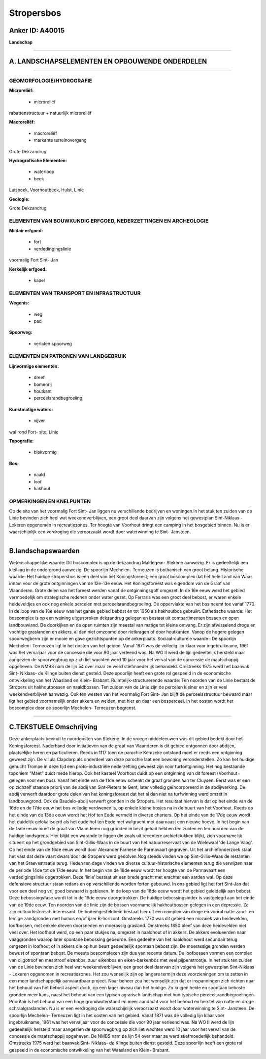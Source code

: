 Stropersbos
===========

Anker ID: A40015
----------------

**Landschap**

--------------

A. LANDSCHAPSELEMENTEN EN OPBOUWENDE ONDERDELEN
-----------------------------------------------

--------------

GEOMORFOLOGIE/HYDROGRAFIE
~~~~~~~~~~~~~~~~~~~~~~~~~

**Microreliëf:**

 * microreliëf


rabattenstructuur + natuurlijk microreliëf

**Macroreliëf:**

 * macroreliëf
 * markante terreinovergang

Grote Dekzandrug

**Hydrografische Elementen:**

 * waterloop
 * beek


Luisbeek, Voorhoutbeek, Hulst, Linie

**Geologie:**


Grote Dekzandrug

ELEMENTEN VAN BOUWKUNDIG ERFGOED, NEDERZETTINGEN EN ARCHEOLOGIE
~~~~~~~~~~~~~~~~~~~~~~~~~~~~~~~~~~~~~~~~~~~~~~~~~~~~~~~~~~~~~~~

**Militair erfgoed:**

 * fort
 * verdedingingslinie


voormalig Fort Sint- Jan

**Kerkelijk erfgoed:**

 * kapel



ELEMENTEN VAN TRANSPORT EN INFRASTRUCTUUR
~~~~~~~~~~~~~~~~~~~~~~~~~~~~~~~~~~~~~~~~~

**Wegenis:**

 * weg
 * pad


**Spoorweg:**

 * verlaten spoorweg

ELEMENTEN EN PATRONEN VAN LANDGEBRUIK
~~~~~~~~~~~~~~~~~~~~~~~~~~~~~~~~~~~~~

**Lijnvormige elementen:**

 * dreef
 * bomenrij
 * houtkant
 * perceelsrandbegroeiing

**Kunstmatige waters:**

 * vijver


wal rond Fort- site, Linie

**Topografie:**

 * blokvormig


**Bos:**

 * naald
 * loof
 * hakhout



OPMERKINGEN EN KNELPUNTEN
~~~~~~~~~~~~~~~~~~~~~~~~~

Op de site van het voormalig Fort Sint- Jan liggen nu verschillende
bedrijven en woningen.In het stuk ten zuiden van de Linie bevinden zich
heel wat weekendverblijven, een groot deel daarvan zijn volgens het
gewestplan Sint-Niklaas - Lokeren opgenomen in recreatiezones. Ter
hoogte van Voorhout dringt een camping in het bosgebied binnen. Nu is er
waarschijnlijk een verdroging die veroorzaakt wordt door waterwinning te
Sint- Jansteen.

--------------

B.landschapswaarden
-------------------

Wetenschappelijke waarde:
Dit boscomplex is op de dekzandrug Maldegem- Stekene aanwezig. Er is
gedeeltelijk een kleilaag in de ondergrond aanwezig. De spoorlijn
Mechelen- Terneuzen is bothanisch van groot belang.
Historische waarde:
Het huidige stropersbos is een deel van het Koningsforeest; een groot
boscomplex dat het hele Land van Waas innam voor de grote ontginningen
van de 12e-13e eeuw. Het Koningsforeest was eigendom van de Graaf van
Vlaanderen. Grote delen van het foreest werden vanaf de ontginningsgolf
omgezet. In de 16e eeuw werd het gebied vermoedelijk om strategische
redenen onder water gezet. Op Ferraris was een groot deel bebost, er
waren enkele heideveldjes en ook nog enkele percelen met
perceelsrandbegroeiing. De oppervlakte van het bos neemt toe vanaf 1770.
In de loop van de 18e eeuw was het ganse gebied bebost en tot 1950 als
hakhoutbos gebruikt.
Esthetische waarde: Het boscomplex is op een weining uitgesproken
dekzandrug gelegen en bestaat uit compartimenten bossen en open
landbouwland. De doorkijken en de open ruimten zijn meestal van matige
tot kleine omvang. Er zijn afwisselend droge en vochtige graslanden en
akkers, al dan niet omzoomd door rietkragen of door houtkanten. Vanop de
hogere gelegen spoorwegberm zijn er mooie en gave gezichtspunten op de
ankerplaats.
Sociaal-culturele waarde : De spoorlijn Mechelen- Terneuzen ligt in
het oosten van het gebied. Vanaf 1871 was de volledig lijn klaar voor
ingebruikname, 1961 was het vervaljaar voor de concessie die voor 90
jaar verleend was. Na WO II werd de lijn gedeeltelijk hersteld maar
aangezien de spoorwegbrug op zich liet wachten werd 10 jaar voor het
verval van de concessie de maatschappij opgeheven. De NMBS nam de lijn
54 over maar ze werd stiefmoederlijk behandeld. Omstreeks 1975 werd het
baanvak Sint- Niklaas- de Klinge buiten dienst gesteld. Deze spoorlijn
heeft een grote rol gespeeld in de economische ontwikkeling van het
Waasland en Klein- Brabant.
Ruimtelijk-structurerende waarde:
Ten noorden van de Linie bestaat de Stropers uit hakhoutbossen en
naaldbossen. Ten zuiden van de Linie zijn de percelen kleiner en zijn er
veel weekendverblijven aanwezig. Ook ten westen van het voormalig Fort
Sint- Jan blijft de perceelsstructuur bewaard maar ligt het gebied
voornamelijk onder akkers en weiden, met hier en daar een bosperceel. In
het oosten wordt het boscomplex door de spoorlijn Mechelen- Terneuzen
begrenst.

--------------

C.TEKSTUELE Omschrijving
------------------------

Deze ankerplaats bevindt te noordoosten van Stekene. In de vroege
middeleeuwen was dit gebied bedekt door het Koningsforeest. Naderhand
door initiatieven van de graaf van Vlaanderen is dit gebied ontgonnen
door abdijen, plaatselijke heren en particulieren. Reeds in 1117 toen de
parochie Kemzeke ontstond moet er reeds een ontginning geweest zijn. De
villula Clapdorp als onderdeel van deze parochie laat een bewoning
veronderstellen. Zo kan het huidige gehucht Trompe in deze tijd een
proto-industriële nederzetting geweest zijn voor turfontginning. Het nog
bestaande toponiem “Maet” duidt mede hierop. Ook het kasteel Voorhout
duidt op een ontginning van dit foreest (Voorhout= gelegen voor een
bos). Vanaf het einde van de 11de eeuw schenkt de graaf gronden aan ter
Cluysen. Eerst was er een op zichzelf staande priorij van de abdij van
Sint-Pieters te Gent, later volledig geïncorporeerd in de abdijwerking.
De abdij verwerft daardoor grote delen van het koningsforeest dat het al
dan niet na turfwinning werd omzet in landbouwgrond. Ook de
Baudelo-abdij verwerft gronden in de Stropers. Het resultaat hiervan is
dat op het einde van de 16de en de 17de eeuw het bos volledig verdwenen
is, op enkele kleine bosjes na in de buurt van het Voorhout. Reeds op
het einde van de 13de eeuw wordt het Hof ten Eede vermeld in diverse
charters. Op het einde van de 17de eeuw wordt het duidelijk
gelokaliseerd als het oude hof ten Eede met walgracht met daarnaast een
nieuwe hoeve. In het begin van de 15de eeuw moet de graaf van Vlaanderen
nog gronden in bezit gehad hebben ten zuiden en ten noorden van de
huidige landsgrens. Hier blijkt een warande te liggen die zoals uit
recentere archiefstukken blijkt, zich voornamelijk situeert op het
grondgebied van Sint-Gillis-Waas in de buurt van het natuurreservaat van
de Wielewaal 'de Lange Vaag'. Op het einde van de 16de eeuw wordt door
Alexander Farnese de Parmavaart gegraven. Uit het archiefonderzoek staat
het vast dat deze vaart dwars door de Stropers werd gedolven.Nog steeds
vinden we op Sint-Gillis-Waas de restanten van het Graevestraatje terug.
Heden ten dage vinden we diverse cultuur-historische elementen terug die
verwijzen naar de periode 14de tot de 17de eeuw. In het begin van de
18de eeuw wordt ter hoogte van de Parmavaart een verdedigingslinie
opgetrokken. Deze ‘linie’ bestaat uit een brede gracht met erachter een
aarden wal. Op deze defensieve structuur staan redans en op
verschillende worden forten gebouwd. In ons gebied ligt het fort
Sint-Jan dat voor een deel nog vrij goed bewaard is gebleven. In de loop
van de 18de eeuw wordt het gebied geleidelijk aan bebost. Deze
bebossingsfase wordt tot in de 19de eeuw doorgetrokken. De huidige
bebossingsindex is vastgelegd aan het einde van de 19de eeuw. Ten
noorden van de linie zijn de bossen voornamelijk hakhoutbossen gelegen
in een depressie. Ze zijn cultuurhistorisch interessant. De
bodemgesteldheid bestaat hier uit een complex van droge en vooral natte
zand- en lemige zandgronden met humus en/of ijzer B-horizont. Omstreeks
1770 was dit gebied een mozaïek van heidevelden, loofbossen, met enkele
dreven doorsneden en moerassig grasland. Omstreeks 1850 bleef van deze
heidevelden niet veel over. Het loofhout werd, op een paar stukjes na,
omgezet in naaldhout of in akkers. De akkers evolueerden naar
vaaggronden waarop later spontane bebossing gebeurde. Een gedeelte van
het naaldhout werd secundair terug omgezet in loofhout of in akkers die
op hun beurt gedeeltelijk spontaan bebost zijn. De moerassige gronden
werden bewust of spontaan bebost. De meeste boscomplexen zijn dus van
recente datum. De loofbossen vormen een complex van oligotroof en
mesotroof elzenbos, zuur eikenbos en eiken-berkenbos met veel
pijpenstrootje. In het stuk ten zuiden van de Linie bevinden zich heel
wat weekendverblijven, een groot deel daarvan zijn volgens het
gewestplan Sint-Niklaas - Lokeren opgenomen in recreatiezones. Het zou
wenselijk zijn op langere termijn deze voorzieningen om te zetten in een
meer landschappelijk aanvaardbaar project. Naar beheer zou het wenselijk
zijn dat er inspanningen zich richten naar het behoud van het bebost
aspect doch, op een lager niveau dan het huidige. Zo krijgen heide en
spontaan beboste gronden meer kans, naast het behoud van een typisch
agrarisch landschap met hun typische perceelsrandbegroeiingen.
Prioritair is het behoud van een hoge grondwaterstand en meer aandacht
voor het behoud en herstel van natte en droge schraalgraslanden. Nu is
er een verdroging die waarschijnlijk veroorzaakt wordt door waterwinning
te Sint- Jansteen. De spoorlijn Mechelen- Terneuzen ligt in het oosten
van het gebied. Vanaf 1871 was de volledig lijn klaar voor
ingebruikname, 1961 was het vervaljaar voor de concessie die voor 90
jaar verleend was. Na WO II werd de lijn gedeeltelijk hersteld maar
aangezien de spoorwegbrug op zich liet wachten werd 10 jaar voor het
verval van de concessie de maatschappij opgeheven. De NMBS nam de lijn
54 over maar ze werd stiefmoederlijk behandeld. Omstreeks 1975 werd het
baanvak Sint- Niklaas- de Klinge buiten dienst gesteld. Deze spoorlijn
heeft een grote rol gespeeld in de economische ontwikkeling van het
Waasland en Klein- Brabant.
